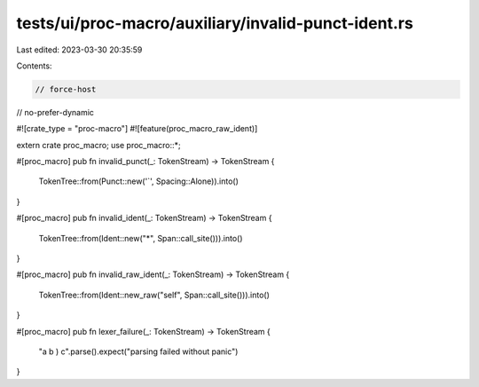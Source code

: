 tests/ui/proc-macro/auxiliary/invalid-punct-ident.rs
====================================================

Last edited: 2023-03-30 20:35:59

Contents:

.. code-block:: rs

    // force-host
// no-prefer-dynamic

#![crate_type = "proc-macro"]
#![feature(proc_macro_raw_ident)]

extern crate proc_macro;
use proc_macro::*;

#[proc_macro]
pub fn invalid_punct(_: TokenStream) -> TokenStream {
    TokenTree::from(Punct::new('`', Spacing::Alone)).into()
}

#[proc_macro]
pub fn invalid_ident(_: TokenStream) -> TokenStream {
    TokenTree::from(Ident::new("*", Span::call_site())).into()
}

#[proc_macro]
pub fn invalid_raw_ident(_: TokenStream) -> TokenStream {
    TokenTree::from(Ident::new_raw("self", Span::call_site())).into()
}

#[proc_macro]
pub fn lexer_failure(_: TokenStream) -> TokenStream {
    "a b ) c".parse().expect("parsing failed without panic")
}


